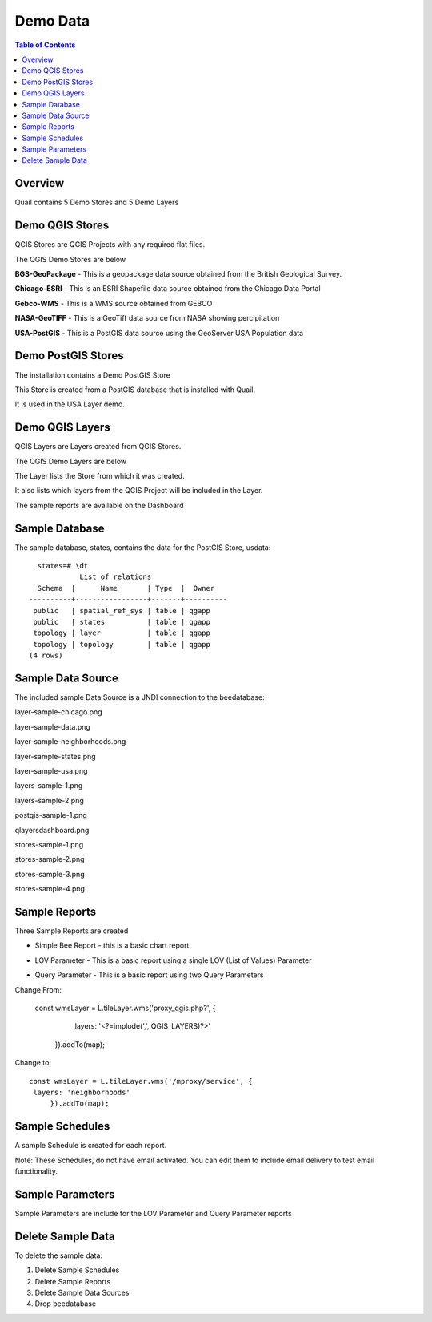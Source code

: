 .. This is a comment. Note how any initial comments are moved by
   transforms to after the document title, subtitle, and docinfo.

.. demo.rst from: http://docutils.sourceforge.net/docs/user/rst/demo.txt

.. |EXAMPLE| image:: static/yi_jing_01_chien.jpg
   :width: 1em

**********************
Demo Data
**********************

.. contents:: Table of Contents
Overview
==================

Quail contains 5 Demo Stores and 5 Demo Layers

Demo QGIS Stores
=================

QGIS Stores are QGIS Projects with any required flat files.

The QGIS Demo Stores are below

.. image:: demo-stores-1.png

**BGS-GeoPackage** - This is a geopackage data source obtained from the British Geological Survey.

**Chicago-ESRI** - This is an ESRI Shapefile data source obtained from the Chicago Data Portal

**Gebco-WMS** - This is a WMS source obtained from GEBCO

**NASA-GeoTIFF** - This is a GeoTiff data source from NASA showing percipitation

**USA-PostGIS** - This is a PostGIS data source using the GeoServer USA Population data


Demo PostGIS Stores
=================

The installation contains a Demo PostGIS Store

.. image:: postgis-demo-store.png

This Store is created from a PostGIS database that is installed with Quail.

It is used in the USA Layer demo.


Demo QGIS Layers
================

QGIS Layers are Layers created from QGIS Stores.

The QGIS Demo Layers are below

.. image:: demo-layers.png

The Layer lists the Store from which it was created.

It also lists which layers from the QGIS Project will be included in the Layer.





The sample reports are available on the Dashboard

.. image:: qlayersdashboard.png

  
Sample Database
================

The sample database, states, contains the data for the PostGIS Store, usdata::

     states=# \dt
               List of relations
     Schema  |      Name       | Type  |  Owner
   ----------+-----------------+-------+----------
    public   | spatial_ref_sys | table | qgapp
    public   | states          | table | qgapp
    topology | layer           | table | qgapp
    topology | topology        | table | qgapp
   (4 rows)



Sample Data Source
================

The included sample Data Source is a JNDI connection to the beedatabase:

layer-sample-chicago.png

.. image:: layer-sample-chicago.png


layer-sample-data.png

.. image:: layer-sample-data.png

layer-sample-neighborhoods.png


.. image:: layer-sample-neighborhoods.png

layer-sample-states.png


.. image:: layer-sample-states.png


layer-sample-usa.png

.. image:: layer-sample-usa.png

layers-sample-1.png

.. image:: layers-sample-1.png


layers-sample-2.png

.. image:: layers-sample-2.png


postgis-sample-1.png

.. image:: postgis-sample-1.png


qlayersdashboard.png

.. image:: qlayersdashboard.png


stores-sample-1.png

.. image:: stores-sample-1.png

stores-sample-2.png

.. image:: stores-sample-2.png

stores-sample-3.png

.. image:: stores-sample-3.png


stores-sample-4.png



Sample Reports
================

Three Sample Reports are created

* Simple Bee Report	- this is a basic chart report

.. image:: ../../_static/simple-bee-report.png


* LOV Parameter - This is a basic report using a single LOV (List of Values) Parameter

.. image:: ../../_static/lov-report-0.png


* Query Parameter - This is a basic report using two Query Parameters

.. image:: ../../_static/query-report-3.png


Change From:

      const wmsLayer = L.tileLayer.wms('proxy_qgis.php?', {
		   layers: '<?=implode(',', QGIS_LAYERS)?>'
	   }).addTo(map);

Change to::

      const wmsLayer = L.tileLayer.wms('/mproxy/service', {
       layers: 'neighborhoods'
	   }).addTo(map);



Sample Schedules
================

A sample Schedule is created for each report.

Note: These Schedules, do not have email activated.  You can edit them to include email delivery to test email functionality.

.. image:: ../../_static/sample-schedule.png



Sample Parameters
=====================

Sample Parameters are include for the LOV Parameter and Query Parameter reports

.. image:: ../../_static/sample-parameter.png

Delete Sample Data
===================

To delete the sample data:

1. Delete Sample Schedules
2. Delete Sample Reports
3. Delete Sample Data Sources
4. Drop beedatabase



